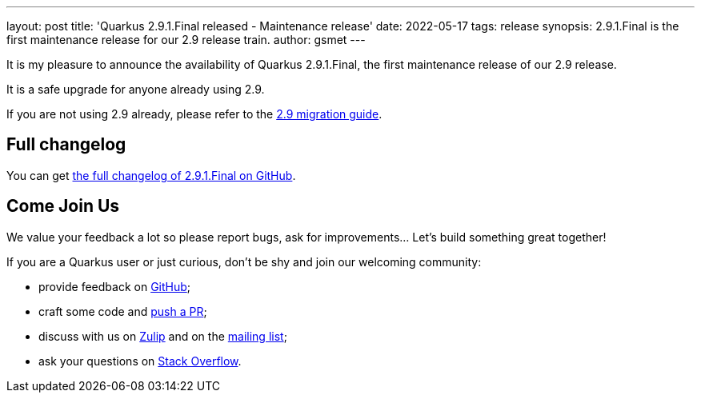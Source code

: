 ---
layout: post
title: 'Quarkus 2.9.1.Final released - Maintenance release'
date: 2022-05-17
tags: release
synopsis: 2.9.1.Final is the first maintenance release for our 2.9 release train.
author: gsmet
---

It is my pleasure to announce the availability of Quarkus 2.9.1.Final, the first maintenance release of our 2.9 release.

It is a safe upgrade for anyone already using 2.9.

If you are not using 2.9 already, please refer to the https://github.com/quarkusio/quarkus/wiki/Migration-Guide-2.9[2.9 migration guide].

== Full changelog

You can get https://github.com/quarkusio/quarkus/releases/tag/2.9.1.Final[the full changelog of 2.9.1.Final on GitHub].

== Come Join Us

We value your feedback a lot so please report bugs, ask for improvements... Let's build something great together!

If you are a Quarkus user or just curious, don't be shy and join our welcoming community:

 * provide feedback on https://github.com/quarkusio/quarkus/issues[GitHub];
 * craft some code and https://github.com/quarkusio/quarkus/pulls[push a PR];
 * discuss with us on https://quarkusio.zulipchat.com/[Zulip] and on the https://groups.google.com/d/forum/quarkus-dev[mailing list];
 * ask your questions on https://stackoverflow.com/questions/tagged/quarkus[Stack Overflow].

